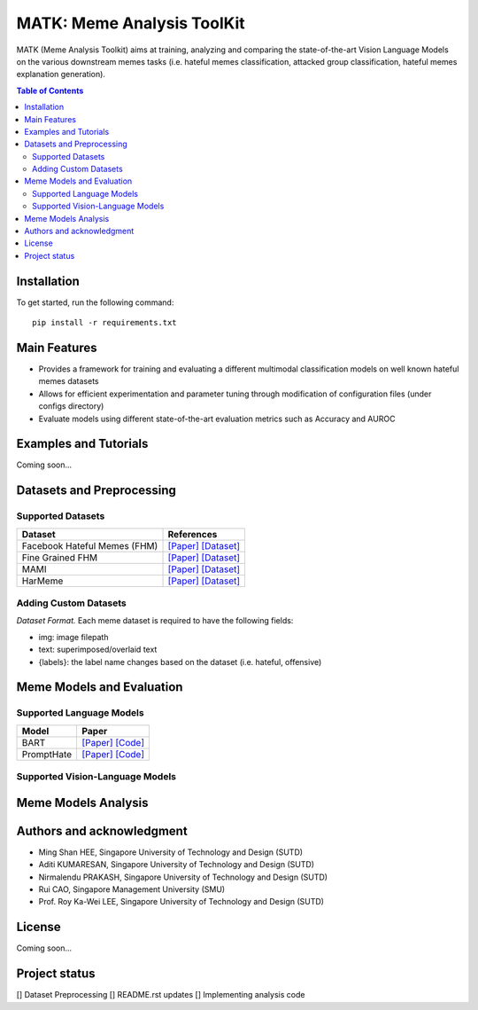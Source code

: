 MATK: Meme Analysis ToolKit
===========================

MATK (Meme Analysis Toolkit) aims at training, analyzing and comparing
the state-of-the-art Vision Language Models on the various downstream
memes tasks (i.e. hateful memes classification, attacked group
classification, hateful memes explanation generation).

.. contents:: Table of Contents 
   :depth: 2

***************
Installation
***************

To get started, run the following command::

  pip install -r requirements.txt

***************
Main Features
***************

* Provides a framework for training and evaluating a different multimodal classification models on well known hateful memes datasets
* Allows for efficient experimentation and parameter tuning through modification of configuration files (under configs directory)
* Evaluate models using different state-of-the-art evaluation metrics such as Accuracy and AUROC


***************
Examples and Tutorials
***************

Coming soon...

**************************
Datasets and Preprocessing
**************************


Supported Datasets
~~~~~~~~~~~~~~~~~~
+------------------------------+------------------------------------------------------+---------------------------------------------------------------------------------------------------------+
| Dataset                      | References                                                                                                                                                     |
+==============================+======================================================+=========================================================================================================+
| Facebook Hateful Memes (FHM) |  `[Paper] <https://arxiv.org/pdf/2112.04482.pdf>`_ `[Dataset] <https://www.drivendata.org/accounts/login/?next=/competitions/70/hateful-memes-phase-2/data/>`_ |
+------------------------------+------------------------------------------------------+---------------------------------------------------------------------------------------------------------+
| Fine Grained FHM             |  `[Paper] <https://aclanthology.org/2021.woah-1.21.pdf>`_  `[Dataset] <https://github.com/facebookresearch/fine_grained_hateful_memes/tree/main/data>`_        | 
+------------------------------+------------------------------------------------------+---------------------------------------------------------------------------------------------------------+
| MAMI                         |  `[Paper] <https://aclanthology.org/2022.semeval-1.74.pdf>`_ `[Dataset] <https://competitions.codalab.org/competitions/34175>`_                                | 
+------------------------------+------------------------------------------------------+---------------------------------------------------------------------------------------------------------+
| HarMeme                      |  `[Paper] <https://aclanthology.org/2021.findings-acl.246.pdf>`_ `[Dataset] <https://github.com/di-dimitrov/harmeme>`_                                         |   
+------------------------------+------------------------------------------------------+---------------------------------------------------------------------------------------------------------+

Adding Custom Datasets
~~~~~~~~~~~~~~~~~~
*Dataset Format.* Each meme dataset is required to have the following fields:

* img: image filepath
* text: superimposed/overlaid text
* {labels}: the label name changes based on the dataset (i.e. hateful, offensive)


**************************
Meme Models and Evaluation
**************************
Supported Language Models
~~~~~~~~~~~~~~~~~~~~~~~~~~
+------------+---------------------------------------------------------------------------------------------------------------------------------------------------------------------------+
| Model      | Paper                                                                                                                                                                     | 
+============+===========================================================================================================================================================================+
| BART       | `[Paper] <https://aclanthology.org/2020.acl-main.703.pdf>`_ `[Code] <https://huggingface.co/docs/transformers/model_doc/bart#transformers.BartForConditionalGeneration>`_ |
+------------+---------------------------------------------------------------------------------------------------------------------------------------------------------------------------+
| PromptHate | `[Paper] <https://arxiv.org/pdf/2302.04156.pdf>`_ `[Code] <https://gitlab.com/bottle_shop/safe/prompthate>`_                                                              |
+------------+---------------------------------------------------------------------------------------------------------------------------------------------------------------------------+


Supported Vision-Language Models
~~~~~~~~~~~~~~~~~~~~~~~~~~~~~~~~
+-------------+------------------------------------------------------------------------------------------------------------------------------------------------------------+
| Model       | References                                                                                                                                                 |
+=============+============================================================================================================================================================+
| FLAVA       | `[Paper] <https://arxiv.org/pdf/2112.04482.pdf>`_ `[Code] <https://huggingface.co/docs/transformers/model_doc/flava#transformers.FlavaModel>`_            |   
+-------------+------------------------------------------------------------------------------------------------------------------------------------------------------------+
| VL-T5       | `[Paper] <https://arxiv.org/pdf/2102.02779.pdf>`_ `[Code] <https://github.com/j-min/VL-T5>`_                                                              |   
+-------------+------------------------------------------------------------------------------------------------------------------------------------------------------------+
| LXMERT      | `[Paper] <https://arxiv.org/pdf/1908.07490.pdf>`_ `[Code] <https://huggingface.co/docs/transformers/model_doc/lxmert#transformers.LxmertModel>`_          |
+-------------+------------------------------------------------------------------------------------------------------------------------------------------------------------+
| VisualBERT  | `[Paper] <https://arxiv.org/pdf/1908.03557.pdf>`_ `[Code] <https://huggingface.co/docs/transformers/model_doc/visual_bert#transformers.VisualBertModel>`_ |
+-------------+------------------------------------------------------------------------------------------------------------------------------------------------------------+


**************************
Meme Models Analysis
**************************


**************************
Authors and acknowledgment
**************************

*  Ming Shan HEE, Singapore University of Technology and Design (SUTD)
*  Aditi KUMARESAN, Singapore University of Technology and Design (SUTD)
*  Nirmalendu PRAKASH, Singapore University of Technology and Design (SUTD)
*  Rui CAO, Singapore Management University (SMU)
*  Prof. Roy Ka-Wei LEE, Singapore University of Technology and Design (SUTD)

**************************
License
**************************

Coming soon...

**************************
Project status
**************************
[] Dataset Preprocessing
[] README.rst updates
[] Implementing analysis code